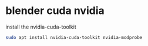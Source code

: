 #+STARTUP: showall
* blender cuda nvidia

install the nvidia-cuda-toolkit

#+begin_src sh
sudo apt install nvidia-cuda-toolkit nvidia-modprobe
#+end_src

